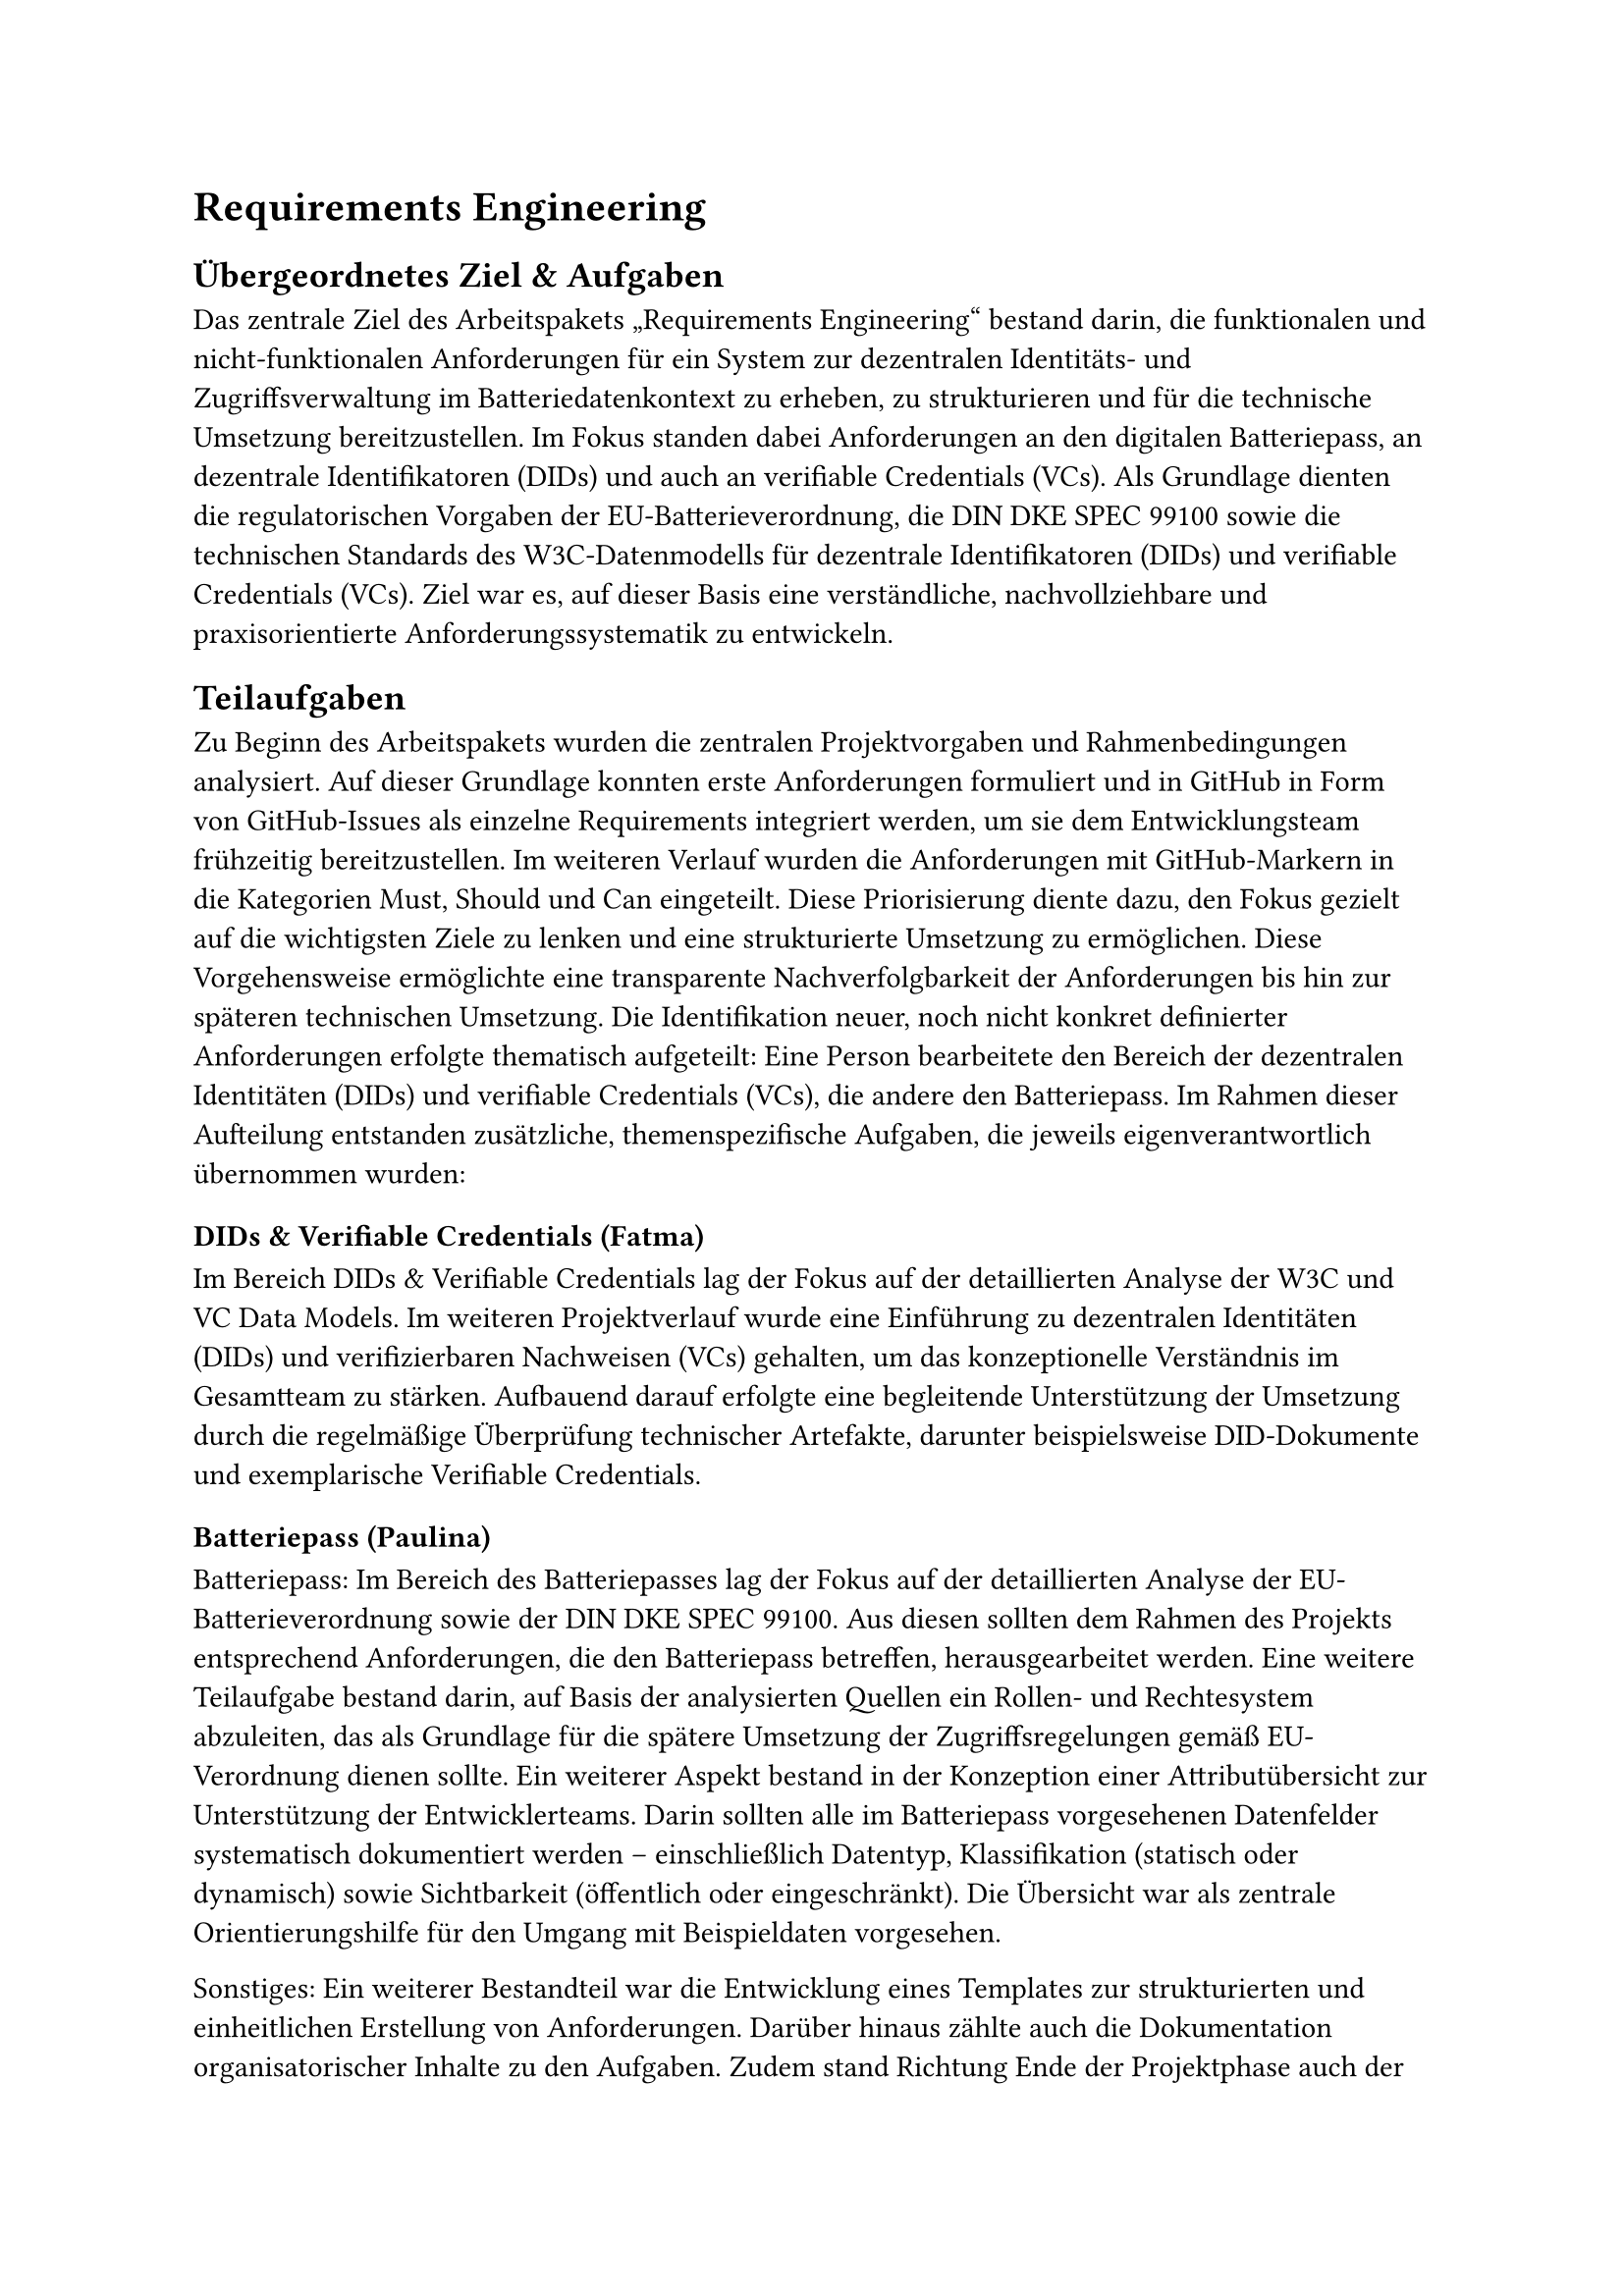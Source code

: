 = Requirements Engineering
== Übergeordnetes Ziel & Aufgaben
Das zentrale Ziel des Arbeitspakets „Requirements Engineering“ bestand darin, die funktionalen und nicht-funktionalen Anforderungen für ein System zur dezentralen Identitäts- und Zugriffsverwaltung im Batteriedatenkontext zu erheben, zu strukturieren und für die technische Umsetzung bereitzustellen. Im Fokus standen dabei Anforderungen an den digitalen Batteriepass, an dezentrale Identifikatoren (DIDs) und auch an verifiable Credentials (VCs). 
Als Grundlage dienten die regulatorischen Vorgaben der EU-Batterieverordnung, die DIN DKE SPEC 99100 sowie die technischen Standards des W3C-Datenmodells für dezentrale Identifikatoren (DIDs) und verifiable Credentials (VCs). Ziel war es, auf dieser Basis eine verständliche, nachvollziehbare und praxisorientierte Anforderungssystematik zu entwickeln.

== Teilaufgaben
Zu Beginn des Arbeitspakets wurden die zentralen Projektvorgaben und Rahmenbedingungen analysiert. Auf dieser Grundlage konnten erste Anforderungen formuliert und in GitHub in Form von GitHub-Issues als einzelne Requirements integriert werden, um sie dem Entwicklungsteam frühzeitig bereitzustellen.
Im weiteren Verlauf wurden die Anforderungen mit GitHub-Markern in die Kategorien Must, Should und Can eingeteilt. Diese Priorisierung diente dazu, den Fokus gezielt auf die wichtigsten Ziele zu lenken und eine strukturierte Umsetzung zu ermöglichen. 
Diese Vorgehensweise ermöglichte eine transparente Nachverfolgbarkeit der Anforderungen bis hin zur späteren technischen Umsetzung. Die Identifikation neuer, noch nicht konkret definierter Anforderungen erfolgte thematisch aufgeteilt: Eine Person bearbeitete den Bereich der dezentralen Identitäten (DIDs) und verifiable Credentials (VCs), die andere den Batteriepass.
Im Rahmen dieser Aufteilung entstanden zusätzliche, themenspezifische Aufgaben, die jeweils eigenverantwortlich übernommen wurden:
=== DIDs & Verifiable Credentials (Fatma)
Im Bereich DIDs & Verifiable Credentials lag der Fokus auf der detaillierten Analyse der W3C und VC Data Models.
Im weiteren Projektverlauf wurde eine Einführung zu dezentralen Identitäten (DIDs) und verifizierbaren Nachweisen (VCs) gehalten, um das konzeptionelle Verständnis im Gesamtteam zu stärken. Aufbauend darauf erfolgte eine begleitende Unterstützung der Umsetzung durch die regelmäßige Überprüfung technischer Artefakte, darunter beispielsweise DID-Dokumente und exemplarische Verifiable Credentials.
=== Batteriepass (Paulina)
Batteriepass:
Im Bereich des Batteriepasses lag der Fokus auf der detaillierten Analyse der EU-Batterieverordnung sowie der DIN DKE SPEC 99100. Aus diesen sollten dem Rahmen des Projekts entsprechend Anforderungen, die den Batteriepass betreffen, herausgearbeitet werden.
Eine weitere Teilaufgabe bestand darin, auf Basis der analysierten Quellen ein Rollen- und Rechtesystem abzuleiten, das als Grundlage für die spätere Umsetzung der Zugriffsregelungen gemäß EU-Verordnung dienen sollte.
Ein weiterer Aspekt bestand in der Konzeption einer Attributübersicht zur Unterstützung der Entwicklerteams. Darin sollten alle im Batteriepass vorgesehenen Datenfelder systematisch dokumentiert werden – einschließlich Datentyp, Klassifikation (statisch oder dynamisch) sowie Sichtbarkeit (öffentlich oder eingeschränkt). Die Übersicht war als zentrale Orientierungshilfe für den Umgang mit Beispieldaten vorgesehen.

Sonstiges:
Ein weiterer Bestandteil war die Entwicklung eines Templates zur strukturierten und einheitlichen Erstellung von Anforderungen. 
Darüber hinaus zählte auch die Dokumentation organisatorischer Inhalte zu den Aufgaben.
Zudem stand Richtung Ende der Projektphase auch der Abschlussbericht des Batterieprojekts an, bei dem auch einige allgemeine Inhalte erstellt wurden (siehe Autorentabelle).

== Ergebnisse
Resultat war eine gepflegte Anforderungsliste mit klarer Priorisierung. Die Anforderungen wurden in GitHub strukturiert abgelegt und laufend aktualisiert. Besonderer Wert wurde auf die Nachvollziehbarkeit der Quellen gelegt, um Entwicklern bei Bedarf die Möglichkeit zur genaueren Recherche zu ermöglichen. Zudem wurde innerhalb des Requirements-Teams eine Status-Tabelle gepflegt, in der der Fortschritt der einzelnen Anforderungen, die zuständigen Gruppen oder Personen sowie etwaige Abhängigkeiten oder offene Fragen dokumentiert wurden. Diese diente bei Bedarf den Teams als Orientierung. Auch bei der Erstellung der inhaltlichen Struktur der Abschlusspräsentation und des Projektberichts war das Team beteiligt, sowie bei Abschnitten, die nicht konkret einem Arbeitspaket zuzuordnen waren. Außerdem fielen bei den verschiedenen Teilgebieten noch zusätzlich weitere Ergebnisse an:
=== DIDs & Verifiable Credentials (Fatma)
•	Ableitung und Integration neuer Anforderungen aus den W3C und VC Data Models
•	Einführung zu DIDs und VCs für das gesamte Projektteam
•	Erstellung und Review technischer Artefakte (z. B. Beispiel-DID-Dokumente, VC-Datenstrukturen)
•	Entwicklung einer eigenen DID-Methodenspezifikation zur praktischen Umsetzung
=== Batteriepass (Paulina)
•	Ableitung und Integration neuer Anforderungen aus der EU-Verordnung und DIN DKE SPEC 99100
•	Einführung eines einheitlichen Templates zur strukturierten Dokumentation von Anforderungen
Die Nomenklatur sowie das Format der Requirements wurden mit dessen Anleitung einheitlich definiert und projektweit verwendet. Die Anforderungen wurden mit nachfolgendem Schema angelegt, um die Position in der Hierarchieebene kenntlich zu machen:	
Form:   PRJ_CSI_REQ_0XX.XX.XX – Short Description
Beispiel:   PRJ_CSI_REQ_006.01.01 - Create asymmetrical key pair
•	Ausarbeitung eines Rechte- und Rollenkonzepts zur Regelung des Datenzugriffs nach EU-Verordnung und DIN DKE SPEC 99100
Es beschreibt, welche Akteure auf welche Datenarten im Batteriepass zugreifen dürfen. Folgende Rollen wurden herausgearbeitet (die jeweiligen Rechte sind in der Übersicht unter organizational/requirements/rights_and_roles.md auf GitHub zu finden):

#table(
  columns: 2,
  align: left,
  [
    **Zugriffsebene**, **Beispielhafte Zugriffsberechtigte / Inhalte**,

    *Publicly Accessible Information*, 
    z. B. Allgemeinheit, Hersteller, Entwickler, Händler,

    *Legitimate Interest and Commission*, 
    z. B. Fahrzeughersteller (OEMs), Werkstätten, Aufsichtsbehörden,

    *Notified Bodies, Market Surveillance and Commission*, 
    Behörden (z. B. Ergebnisse von Prüfberichten zur Einhaltung der Verordnung),

    *Legitimate Interest*, 
    z. B. OEMs, Fahrzeughalter:innen, Recycler – batteriebezogene Informationen,
  ]
)

•	Übersichtstabelle mit allen Batteriepass-Attributen, Datentypen, Zugriffsrechten und der Klassifikation
Zur Unterstützung der Entwicklerteams wurde eine umfassende Attributübersicht erarbeitet, in der alle im Batteriepass vorgesehenen Datenfelder dokumentiert wurden, inklusive ihrer Datentypen, ihrer Klassifikation (statisch/dynamisch) und ihrer Sichtbarkeit (öffentlich oder eingeschränkt). Diese Übersicht diente als zentrale Orientierung für die Arbeit mit Beispieldaten. Im Folgenden ein Ausschnitt zur Veranschaulichung (Vollständig auf GitHub unter: organizational/requirements/datatypes_attributes.md ):

#table(
  columns: 5,
  align: left,
  [
    **Clause**, **Data attribute**, **Data access**, **Data type [Unit]**, **Static/Dynamic**,

    6.5.2, Battery chemistry, Public, String, S,
    6.5.3, Critical raw materials, Public, String, S,
    6.5.4, Materials used in cathode, anode, and electrolyte, Persons with a legitimate interest and Commission, String, S,
    6.5.5, Hazardous substances, Public, String, S,
    6.5.6, Impact of substances on environment, human health, safety, persons, Public, String, S,
  ]
)

•	Erstellung und Veröffentlichung von Protokollen zu ersten organisatorischen Sitzungen
Darüber hinaus zählte auch die Dokumentation organisatorischer Inhalte zu den Aufgaben. In der frühen Projektphase wurden hierfür Sitzungsprotokolle erstellt, systematisch aufbereitet und auf GitHub veröffentlicht, um die interne Abstimmung nachvollziehbar festzuhalten.


== Probleme & Lösungen
=== DIDs & Verifiable Credentials (Fatma)
Ein zentrales Problem war die hohe Komplexität einiger Standards, insbesondere des W3C VC Data Models. Eine vollständige Umsetzung hätte den Rahmen des Projekts gesprengt. Daher wurden nur die relevanten Kernfunktionen übernommen, um einen sinnvollen Kompromiss zwischen Realismus und Machbarkeit zu finden.
Darüber hinaus veränderten sich einige Anforderungen im Laufe der Umsetzung. Durch die laufende Abstimmung mit den Entwicklerteams und die kontinuierliche Pflege der GitHub-Issues konnte jedoch flexibel darauf reagiert werden.
=== Batteriepass (Paulina)
Das detaillierte Durcharbeiten der relevanten Standards erwies sich als sehr arbeits- und zeitintensiv, sodass neue Anforderungen nur schrittweise und mit gewisser Verzögerung in den Entwicklungsprozess einfließen konnten. Eine z.B. architekturrelevante Anforderung wurde zum Beispiel erst zu einem späteren Zeitpunkt erkennbar, konnte jedoch dank klarer Abstimmung und konstruktiver Kommunikation im Team schnell und zielführend berücksichtigt werden. Gute Kommunikation war demnach bei den meisten Schwierigkeiten die beste und entscheidende Lösung.
Eine andere Schwierigkeit bestand darin, einzuordnen, welche Requirements mit integriert werden sollen und welche eventuell für unser Projekt zu vernachlässigen sind. Die Lösung war auch hier Kommunikation in der Sitzung, wenn sich nach persönlichem Ermessen noch zusätzlich versichert werden wollte.

== Annahmen & Limitierungen
=== DIDs & Verifiable Credentials (Fatma)
Einige internationale Standards mussten bewusst reduziert umgesetzt werden, da ihre vollständige Anwendung zu aufwendig gewesen wäre. Stattdessen wurde der Fokus auf die projektrelevanten und technisch umsetzbaren Bestandteile gelegt.
Gleichzeitig wurde eine eigene DID-Methodenspezifikation entwickelt. Diese ermöglichte es, dezentrale Identitäten in einem kontrollierten Rahmen praktisch umzusetzen und in die eigens entwickelte Blockchain-Komponente zu integrieren.
=== Batteriepass (Paulina)
Im Hinblick auf den Batteriepass bestand die Einschränkung, dass bestimmte konkrete Anforderungen und Regelungen zum Zeitpunkt der Bearbeitung noch nicht final definiert waren, sondern auf einen späteren Zeitpunkt verschoben wurden (2027). Demnach mussten einige technische Entscheidungen den Entwicklern überlassen werden, da hier noch keine detaillierteren Angaben enthalten waren.
Außerdem hätte es einige Anforderungen gegeben, die den Rahmen unseres Projektes gesprengt hätten, sowohl bezogen auf die Zeit und den Aufwand, die es gekostet hätte, jene umzusetzen. Folglich konnten wir manche Themen nicht ganz berücksichtigen.
